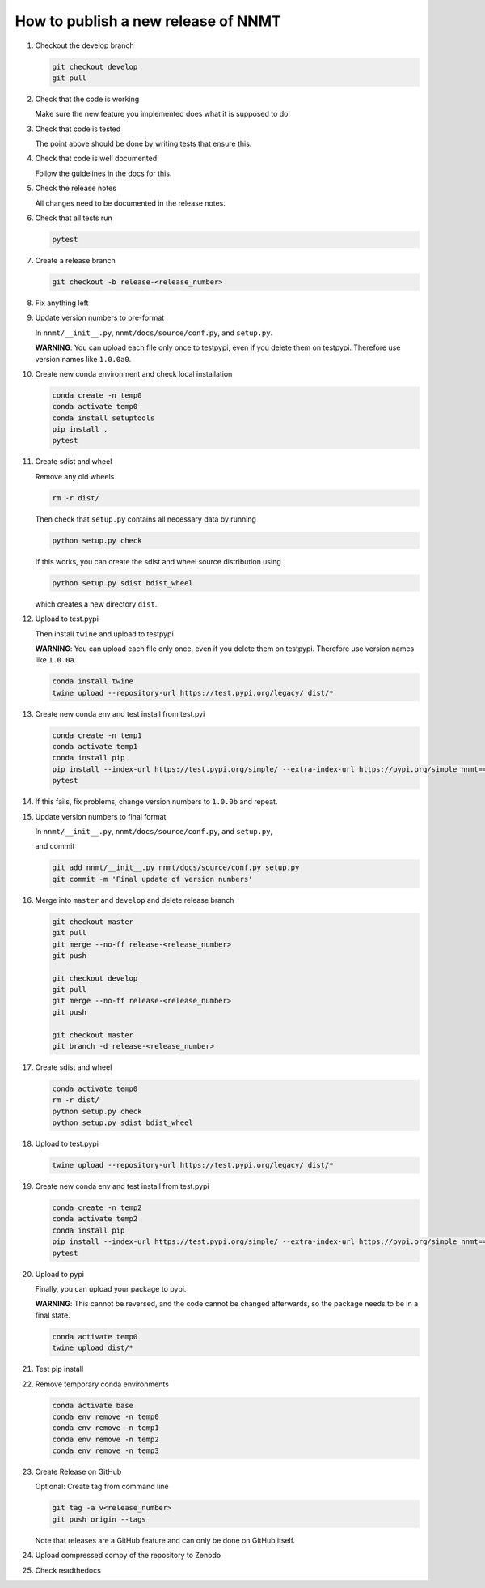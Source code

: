.. _sec_how_to_make_a_new_release:

====================================
How to publish a new release of NNMT
====================================

1.  Checkout the develop branch

    .. code::

        git checkout develop
        git pull


2.  Check that the code is working

    Make sure the new feature you implemented does what it is supposed to do.

3.  Check that code is tested

    The point above should be done by writing tests that ensure this.

4.  Check that code is well documented

    Follow the guidelines in the docs for this.

5.  Check the release notes

    All changes need to be documented in the release notes.

6.  Check that all tests run

    .. code::

        pytest

7.  Create a release branch

    .. code::

        git checkout -b release-<release_number>


8.  Fix anything left

9.  Update version numbers to pre-format

    In ``nnmt/__init__.py``, ``nnmt/docs/source/conf.py``, and ``setup.py``.

    **WARNING**: You can upload each file only once to testpypi, even if you delete them on testpypi. Therefore use version names like ``1.0.0a0``.

10. Create new conda environment and check local installation

    .. code::

        conda create -n temp0
        conda activate temp0
        conda install setuptools
        pip install .
        pytest

11. Create sdist and wheel

    Remove any old wheels

    .. code::

        rm -r dist/

    Then check that ``setup.py`` contains all necessary data by running

    .. code::

        python setup.py check

    If this works, you can create the sdist and wheel source distribution using

    .. code::

        python setup.py sdist bdist_wheel

    which creates a new directory ``dist``.

12. Upload to test.pypi

    Then install ``twine`` and upload to testpypi

    **WARNING**: You can upload each file only once, even if you delete them on
    testpypi. Therefore use version names like ``1.0.0a``.

    .. code::

        conda install twine
        twine upload --repository-url https://test.pypi.org/legacy/ dist/*

13. Create new conda env and test install from test.pyi

    .. code::

        conda create -n temp1
        conda activate temp1
        conda install pip
        pip install --index-url https://test.pypi.org/simple/ --extra-index-url https://pypi.org/simple nnmt==<release_number>
        pytest

14. If this fails, fix problems, change version numbers to ``1.0.0b`` and repeat.

15. Update version numbers to final format

    In ``nnmt/__init__.py``, ``nnmt/docs/source/conf.py``, and ``setup.py``,

    and commit

    .. code::

        git add nnmt/__init__.py nnmt/docs/source/conf.py setup.py
        git commit -m 'Final update of version numbers'

16. Merge into ``master`` and ``develop`` and delete release branch

    .. code::

        git checkout master
        git pull
        git merge --no-ff release-<release_number>
        git push

        git checkout develop
        git pull
        git merge --no-ff release-<release_number>
        git push

        git checkout master
        git branch -d release-<release_number>

17. Create sdist and wheel

    .. code::

        conda activate temp0
        rm -r dist/
        python setup.py check
        python setup.py sdist bdist_wheel

18. Upload to test.pypi

    .. code::

        twine upload --repository-url https://test.pypi.org/legacy/ dist/*

19. Create new conda env and test install from test.pypi

    .. code::

        conda create -n temp2
        conda activate temp2
        conda install pip
        pip install --index-url https://test.pypi.org/simple/ --extra-index-url https://pypi.org/simple nnmt==<release_number>
        pytest

20. Upload to pypi

    Finally, you can upload your package to pypi.

    **WARNING**: This cannot be reversed, and the code cannot be changed
    afterwards, so the package needs to be in a final state.

    .. code::

        conda activate temp0
        twine upload dist/*

21. Test pip install

    .. code:

        conda create -n temp3
        conda activate temp3
        conda install pip
        pip install nnmt==<release_number>
        pytest

22. Remove temporary conda environments

    .. code::

        conda activate base
        conda env remove -n temp0
        conda env remove -n temp1
        conda env remove -n temp2
        conda env remove -n temp3

23. Create Release on GitHub

    Optional: Create tag from command line

    .. code::

        git tag -a v<release_number>
        git push origin --tags

    Note that releases are a GitHub feature and can only be done on GitHub itself.

24. Upload compressed compy of the repository to Zenodo

25. Check readthedocs
